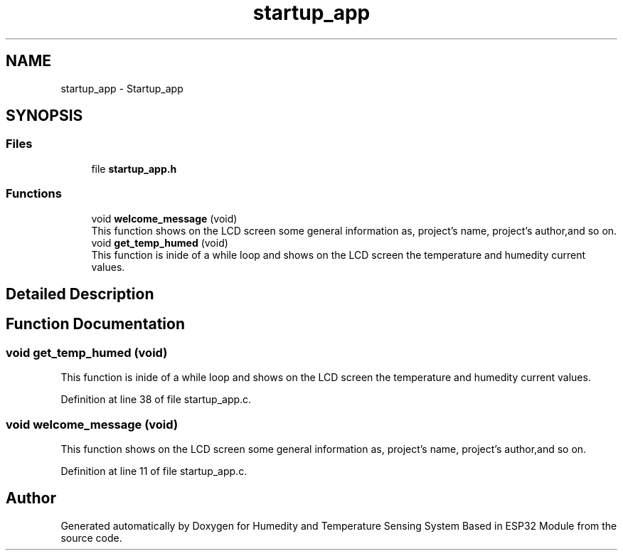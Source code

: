 .TH "startup_app" 3 "Sat Jul 27 2024" "Humedity and Temperature Sensing System Based in ESP32 Module" \" -*- nroff -*-
.ad l
.nh
.SH NAME
startup_app \- Startup_app
.SH SYNOPSIS
.br
.PP
.SS "Files"

.in +1c
.ti -1c
.RI "file \fBstartup_app\&.h\fP"
.br
.in -1c
.SS "Functions"

.in +1c
.ti -1c
.RI "void \fBwelcome_message\fP (void)"
.br
.RI "This function shows on the LCD screen some general information as, project's name, project's author,and so on\&. "
.ti -1c
.RI "void \fBget_temp_humed\fP (void)"
.br
.RI "This function is inide of a while loop and shows on the LCD screen the temperature and humedity current values\&. "
.in -1c
.SH "Detailed Description"
.PP 

.SH "Function Documentation"
.PP 
.SS "void get_temp_humed (void)"

.PP
This function is inide of a while loop and shows on the LCD screen the temperature and humedity current values\&. 
.PP
Definition at line 38 of file startup_app\&.c\&.
.SS "void welcome_message (void)"

.PP
This function shows on the LCD screen some general information as, project's name, project's author,and so on\&. 
.PP
Definition at line 11 of file startup_app\&.c\&.
.SH "Author"
.PP 
Generated automatically by Doxygen for Humedity and Temperature Sensing System Based in ESP32 Module from the source code\&.

